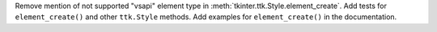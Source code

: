 Remove mention of not supported "vsapi" element type in
:meth:`tkinter.ttk.Style.element_create`. Add tests for ``element_create()``
and other ``ttk.Style`` methods. Add examples for ``element_create()`` in
the documentation.
